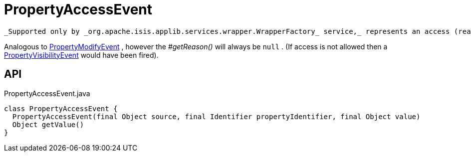 = PropertyAccessEvent
:Notice: Licensed to the Apache Software Foundation (ASF) under one or more contributor license agreements. See the NOTICE file distributed with this work for additional information regarding copyright ownership. The ASF licenses this file to you under the Apache License, Version 2.0 (the "License"); you may not use this file except in compliance with the License. You may obtain a copy of the License at. http://www.apache.org/licenses/LICENSE-2.0 . Unless required by applicable law or agreed to in writing, software distributed under the License is distributed on an "AS IS" BASIS, WITHOUT WARRANTIES OR  CONDITIONS OF ANY KIND, either express or implied. See the License for the specific language governing permissions and limitations under the License.

 _Supported only by _org.apache.isis.applib.services.wrapper.WrapperFactory_ service,_ represents an access (reading) of a property.

Analogous to xref:refguide:applib:index/services/wrapper/events/PropertyModifyEvent.adoc[PropertyModifyEvent] , however the _#getReason()_ will always be `null` . (If access is not allowed then a xref:refguide:applib:index/services/wrapper/events/PropertyVisibilityEvent.adoc[PropertyVisibilityEvent] would have been fired).

== API

[source,java]
.PropertyAccessEvent.java
----
class PropertyAccessEvent {
  PropertyAccessEvent(final Object source, final Identifier propertyIdentifier, final Object value)
  Object getValue()
}
----

